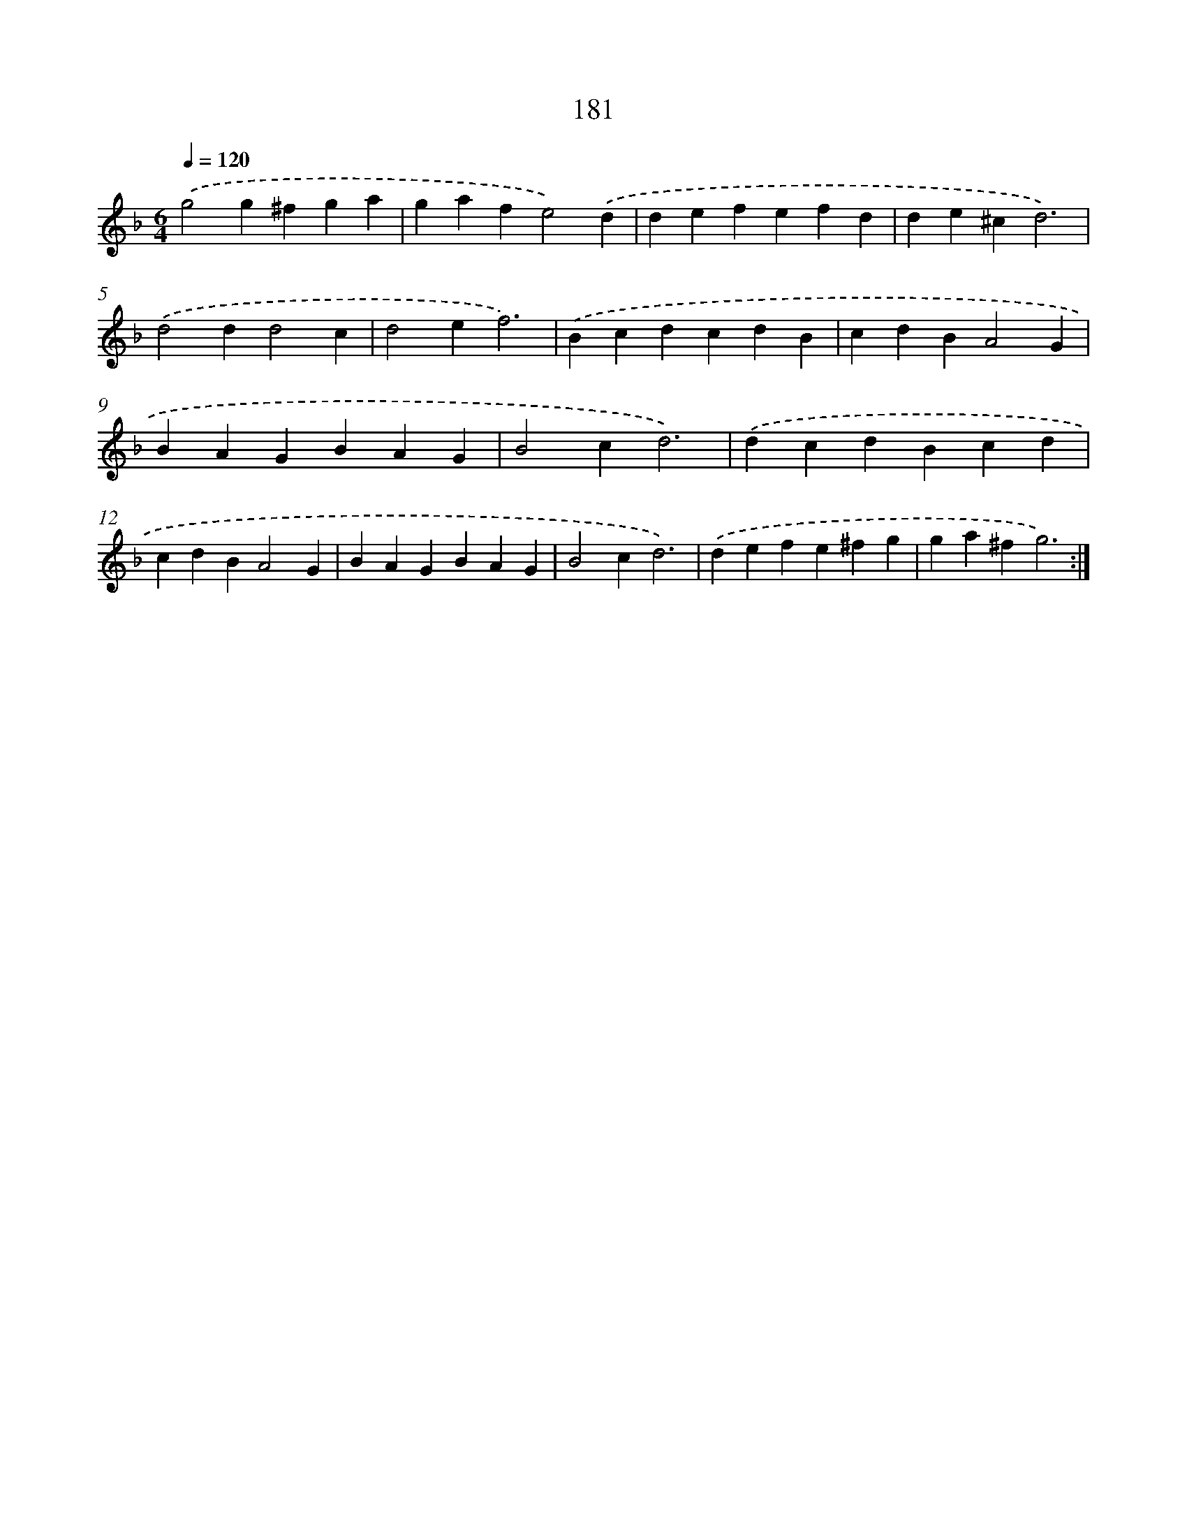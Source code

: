 X: 15458
T: 181
%%abc-version 2.0
%%abcx-abcm2ps-target-version 5.9.1 (29 Sep 2008)
%%abc-creator hum2abc beta
%%abcx-conversion-date 2018/11/01 14:37:54
%%humdrum-veritas 165215838
%%humdrum-veritas-data 699780990
%%continueall 1
%%barnumbers 0
L: 1/4
M: 6/4
Q: 1/4=120
K: F clef=treble
.('g2g^fga |
gafe2).('d |
defefd |
de^cd3) |
.('d2dd2c |
d2ef3) |
.('BcdcdB |
cdBA2G |
BAGBAG |
B2cd3) |
.('dcdBcd |
cdBA2G |
BAGBAG |
B2cd3) |
.('defe^fg |
ga^fg3) :|]
